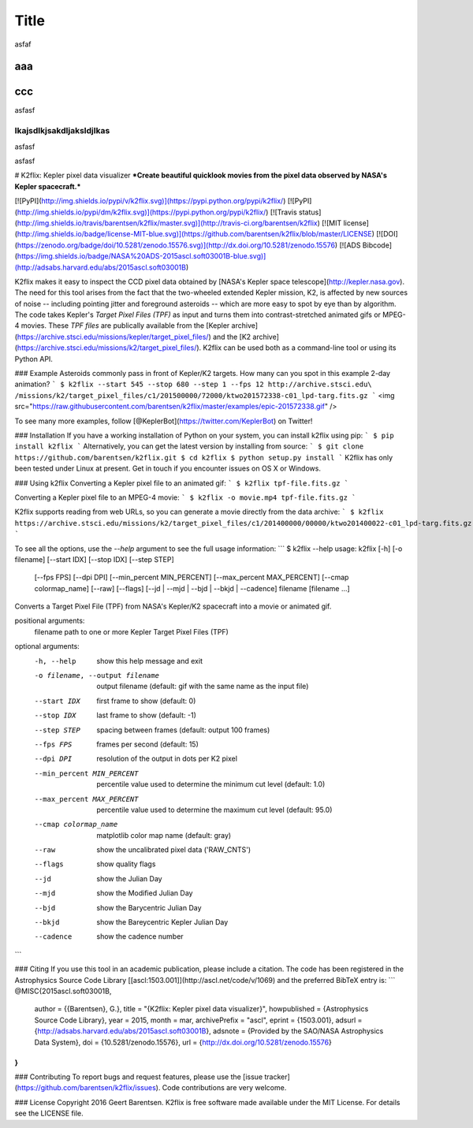 Title
=====

asfaf

aaa
---

ccc
---
asfasf

lkajsdlkjsakdljaksldjlkas
~~~~~~~~~~~~~~~~~~~~~~~~~~

asfasf



asfasf

# K2flix: Kepler pixel data visualizer 
***Create beautiful quicklook movies from the pixel data observed by NASA's Kepler spacecraft.***

[![PyPI](http://img.shields.io/pypi/v/k2flix.svg)](https://pypi.python.org/pypi/k2flix/) [![PyPI](http://img.shields.io/pypi/dm/k2flix.svg)](https://pypi.python.org/pypi/k2flix/) [![Travis status](http://img.shields.io/travis/barentsen/k2flix/master.svg)](http://travis-ci.org/barentsen/k2flix) [![MIT license](http://img.shields.io/badge/license-MIT-blue.svg)](https://github.com/barentsen/k2flix/blob/master/LICENSE) [![DOI](https://zenodo.org/badge/doi/10.5281/zenodo.15576.svg)](http://dx.doi.org/10.5281/zenodo.15576) [![ADS Bibcode](https://img.shields.io/badge/NASA%20ADS-2015ascl.soft03001B-blue.svg)](http://adsabs.harvard.edu/abs/2015ascl.soft03001B)

K2flix makes it easy to inspect the CCD pixel data
obtained by [NASA's Kepler space telescope](http://kepler.nasa.gov).
The need for this tool arises from the fact that the two-wheeled extended Kepler mission, K2,
is affected by new sources of noise -- including pointing jitter and foreground asteroids --
which are more easy to spot by eye than by algorithm.
The code takes Kepler's *Target Pixel Files (TPF)* as input
and turns them into contrast-stretched animated gifs or MPEG-4 movies.
These *TPF files* are publically available from the 
[Kepler archive](https://archive.stsci.edu/missions/kepler/target_pixel_files/)
and the [K2 archive](https://archive.stsci.edu/missions/k2/target_pixel_files/). 
K2flix can be used both as a command-line tool or using its Python API.

### Example
Asteroids commonly pass in front of Kepler/K2 targets. 
How many can you spot in this example 2-day animation?
```
$ k2flix --start 545 --stop 680 --step 1 --fps 12 http://archive.stsci.edu\
/missions/k2/target_pixel_files/c1/201500000/72000/ktwo201572338-c01_lpd-targ.fits.gz
```
<img src="https://raw.githubusercontent.com/barentsen/k2flix/master/examples/epic-201572338.gif" />

To see many more examples, follow [@KeplerBot](https://twitter.com/KeplerBot) on Twitter!

### Installation
If you have a working installation of Python on your system, you can install k2flix using pip:
```
$ pip install k2flix
```
Alternatively, you can get the latest version by installing from source:
```
$ git clone https://github.com/barentsen/k2flix.git
$ cd k2flix
$ python setup.py install
```
K2flix has only been tested under Linux at present.  Get in touch if you encounter issues on OS X or Windows.

### Using k2flix
Converting a Kepler pixel file to an animated gif:
```
$ k2flix tpf-file.fits.gz
```

Converting a Kepler pixel file to an MPEG-4 movie:
```
$ k2flix -o movie.mp4 tpf-file.fits.gz
```

K2flix supports reading from web URLs, so you can generate a movie directly from the data archive:
```
$ k2flix https://archive.stsci.edu/missions/k2/target_pixel_files/c1/201400000/00000/ktwo201400022-c01_lpd-targ.fits.gz
```

To see all the options, use the `--help` argument to see the full usage information:
```
$ k2flix --help
usage: k2flix [-h] [-o filename] [--start IDX] [--stop IDX] [--step STEP]
              [--fps FPS] [--dpi DPI] [--min_percent MIN_PERCENT]
              [--max_percent MAX_PERCENT] [--cmap colormap_name] [--raw]
              [--flags] [--jd | --mjd | --bjd | --bkjd | --cadence]
              filename [filename ...]

Converts a Target Pixel File (TPF) from NASA's Kepler/K2 spacecraft into a
movie or animated gif.

positional arguments:
  filename              path to one or more Kepler Target Pixel Files (TPF)

optional arguments:
  -h, --help            show this help message and exit
  -o filename, --output filename
                        output filename (default: gif with the same name as
                        the input file)
  --start IDX           first frame to show (default: 0)
  --stop IDX            last frame to show (default: -1)
  --step STEP           spacing between frames (default: output 100 frames)
  --fps FPS             frames per second (default: 15)
  --dpi DPI             resolution of the output in dots per K2 pixel
  --min_percent MIN_PERCENT
                        percentile value used to determine the minimum cut
                        level (default: 1.0)
  --max_percent MAX_PERCENT
                        percentile value used to determine the maximum cut
                        level (default: 95.0)
  --cmap colormap_name  matplotlib color map name (default: gray)
  --raw                 show the uncalibrated pixel data ('RAW_CNTS')
  --flags               show quality flags
  --jd                  show the Julian Day
  --mjd                 show the Modified Julian Day
  --bjd                 show the Barycentric Julian Day
  --bkjd                show the Bareycentric Kepler Julian Day
  --cadence             show the cadence number
```

### Citing
If you use this tool in an academic publication, please include a citation.
The code has been registered in the Astrophysics Source Code Library [[ascl:1503.001]](http://ascl.net/code/v/1069) and the preferred BibTeX entry is:
```
@MISC{2015ascl.soft03001B,
  author        = {{Barentsen}, G.},
  title         = "{K2flix: Kepler pixel data visualizer}",
  howpublished  = {Astrophysics Source Code Library},
  year          = 2015,
  month         = mar,
  archivePrefix = "ascl",
  eprint        = {1503.001},
  adsurl        = {http://adsabs.harvard.edu/abs/2015ascl.soft03001B},
  adsnote       = {Provided by the SAO/NASA Astrophysics Data System},
  doi           = {10.5281/zenodo.15576},
  url           = {http://dx.doi.org/10.5281/zenodo.15576}
}
```

### Contributing
To report bugs and request features, please use the [issue tracker](https://github.com/barentsen/k2flix/issues). Code contributions are very welcome.

### License
Copyright 2016 Geert Barentsen. K2flix is free software made available under the MIT License. For details see the LICENSE file.
